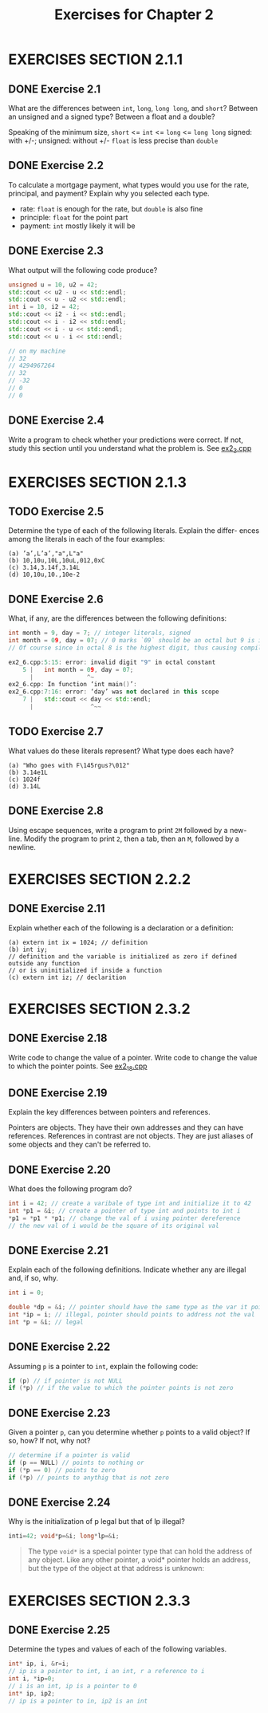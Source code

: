 #+TITLE: Exercises for Chapter 2
* EXERCISES SECTION 2.1.1
** DONE Exercise 2.1
What are the differences between ~int~, ~long~, ~long long~, and ~short~?
Between an unsigned and a signed type? Between a float and a double?

Speaking of the minimum size, ~short~ <= ~int~ <= ~long~ <= ~long long~
signed: with +/-; unsigned: without +/-
~float~ is less precise than ~double~
** DONE Exercise 2.2
To calculate a mortgage payment, what types would you use for the rate,
principal, and payment? Explain why you selected each type.

+ rate: ~float~ is enough for the rate, but ~double~ is also fine
+ principle: ~float~ for the point part
+ payment: ~int~ mostly likely it will be
** DONE Exercise 2.3
What output will the following code produce?
#+BEGIN_SRC cpp
unsigned u = 10, u2 = 42;
std::cout << u2 - u << std::endl;
std::cout << u - u2 << std::endl;
int i = 10, i2 = 42;
std::cout << i2 - i << std::endl;
std::cout << i - i2 << std::endl;
std::cout << i - u << std::endl;
std::cout << u - i << std::endl;

// on my machine
// 32
// 4294967264
// 32
// -32
// 0
// 0
#+END_SRC
** DONE Exercise 2.4
Write a program to check whether your predictions were correct. If not, study this section until you understand what the problem is.
See [[file:./ex2_3.cpp][ex2_3.cpp]]
* EXERCISES SECTION 2.1.3
** TODO Exercise 2.5
Determine the type of each of the following literals. Explain the differ-
ences among the literals in each of the four examples:
#+BEGIN_EXAMPLE
(a) ’a’,L’a’,"a",L"a"
(b) 10,10u,10L,10uL,012,0xC
(c) 3.14,3.14f,3.14L
(d) 10,10u,10.,10e-2
#+END_EXAMPLE
** DONE Exercise 2.6
What, if any, are the differences between the following definitions:
#+BEGIN_SRC cpp
int month = 9, day = 7; // integer literals, signed
int month = 09, day = 07; // 0 marks `09` should be an octal but 9 is invalid
// Of course since in octal 8 is the highest digit, thus causing compilation error

ex2_6.cpp:5:15: error: invalid digit "9" in octal constant
    5 |   int month = 09, day = 07;
      |               ^~
ex2_6.cpp: In function ‘int main()’:
ex2_6.cpp:7:16: error: ‘day’ was not declared in this scope
    7 |   std::cout << day << std::endl;
      |                ^~~
#+END_SRC
** TODO Exercise 2.7
What values do these literals represent? What type does each have?
#+BEGIN_EXAMPLE
(a) "Who goes with F\145rgus?\012"
(b) 3.14e1L
(c) 1024f
(d) 3.14L
#+END_EXAMPLE
** DONE Exercise 2.8
Using escape sequences, write a program to print ~2M~ followed by a new-
line. Modify the program to print ~2~, then a tab, then an ~M~, followed by a newline.
* EXERCISES SECTION 2.2.2
** DONE Exercise 2.11
Explain whether each of the following is a declaration or a definition:
#+BEGIN_EXAMPLE
(a) extern int ix = 1024; // definition
(b) int iy;
// definition and the variable is initialized as zero if defined outside any function
// or is uninitialized if inside a function
(c) extern int iz; // declarition
#+END_EXAMPLE
* EXERCISES SECTION 2.3.2
** DONE Exercise 2.18
Write code to change the value of a pointer. Write code to change the value to which the pointer points.
See [[file:./ex2_18.cpp][ex2_18.cpp]]
** DONE Exercise 2.19
Explain the key differences between pointers and references.

Pointers are objects. They have their own addresses and they can have references.
References in contrast are not objects. They are just aliases of some objects and they can't be referred to.
** DONE Exercise 2.20
What does the following program do?
#+BEGIN_SRC cpp
int i = 42; // create a varibale of type int and initialize it to 42
int *p1 = &i; // create a pointer of type int and points to int i
*p1 = *p1 * *p1; // change the val of i using pointer dereference
// the new val of i would be the square of its original val
#+END_SRC
** DONE Exercise 2.21
Explain each of the following definitions. Indicate whether any are illegal and, if so, why.
#+BEGIN_SRC cpp
int i = 0;

double *dp = &i; // pointer should have the same type as the var it points to
int *ip = i; // illegal, pointer should points to address not the val
int *p = &i; // legal
#+END_SRC
** DONE Exercise 2.22
Assuming ~p~ is a pointer to ~int~, explain the following code:
#+BEGIN_SRC cpp
if (p) // if pointer is not NULL
if (*p) // if the value to which the pointer points is not zero
#+END_SRC
** DONE Exercise 2.23
Given a pointer ~p~, can you determine whether ~p~ points to a valid object?
If so, how? If not, why not?
#+BEGIN_SRC cpp
// determine if a pointer is valid
if (p == NULL) // points to nothing or
if (*p == 0) // points to zero
if (*p) // points to anythig that is not zero
#+END_SRC
** DONE Exercise 2.24
Why is the initialization of p legal but that of lp illegal?
#+BEGIN_SRC cpp
inti=42; void*p=&i; long*lp=&i;
#+END_SRC
#+BEGIN_QUOTE
The type ~void*~ is a special pointer type that can hold the address of any object. Like any other pointer, a void* pointer holds an address, but the type of the object at that address is unknown:
#+END_QUOTE
* EXERCISES SECTION 2.3.3
** DONE Exercise 2.25
Determine the types and values of each of the following variables.
#+BEGIN_SRC cpp
int* ip, i, &r=i;
// ip is a pointer to int, i an int, r a reference to i
int i, *ip=0;
// i is an int, ip is a pointer to 0
int* ip, ip2;
// ip is a pointer to in, ip2 is an int
#+END_SRC
